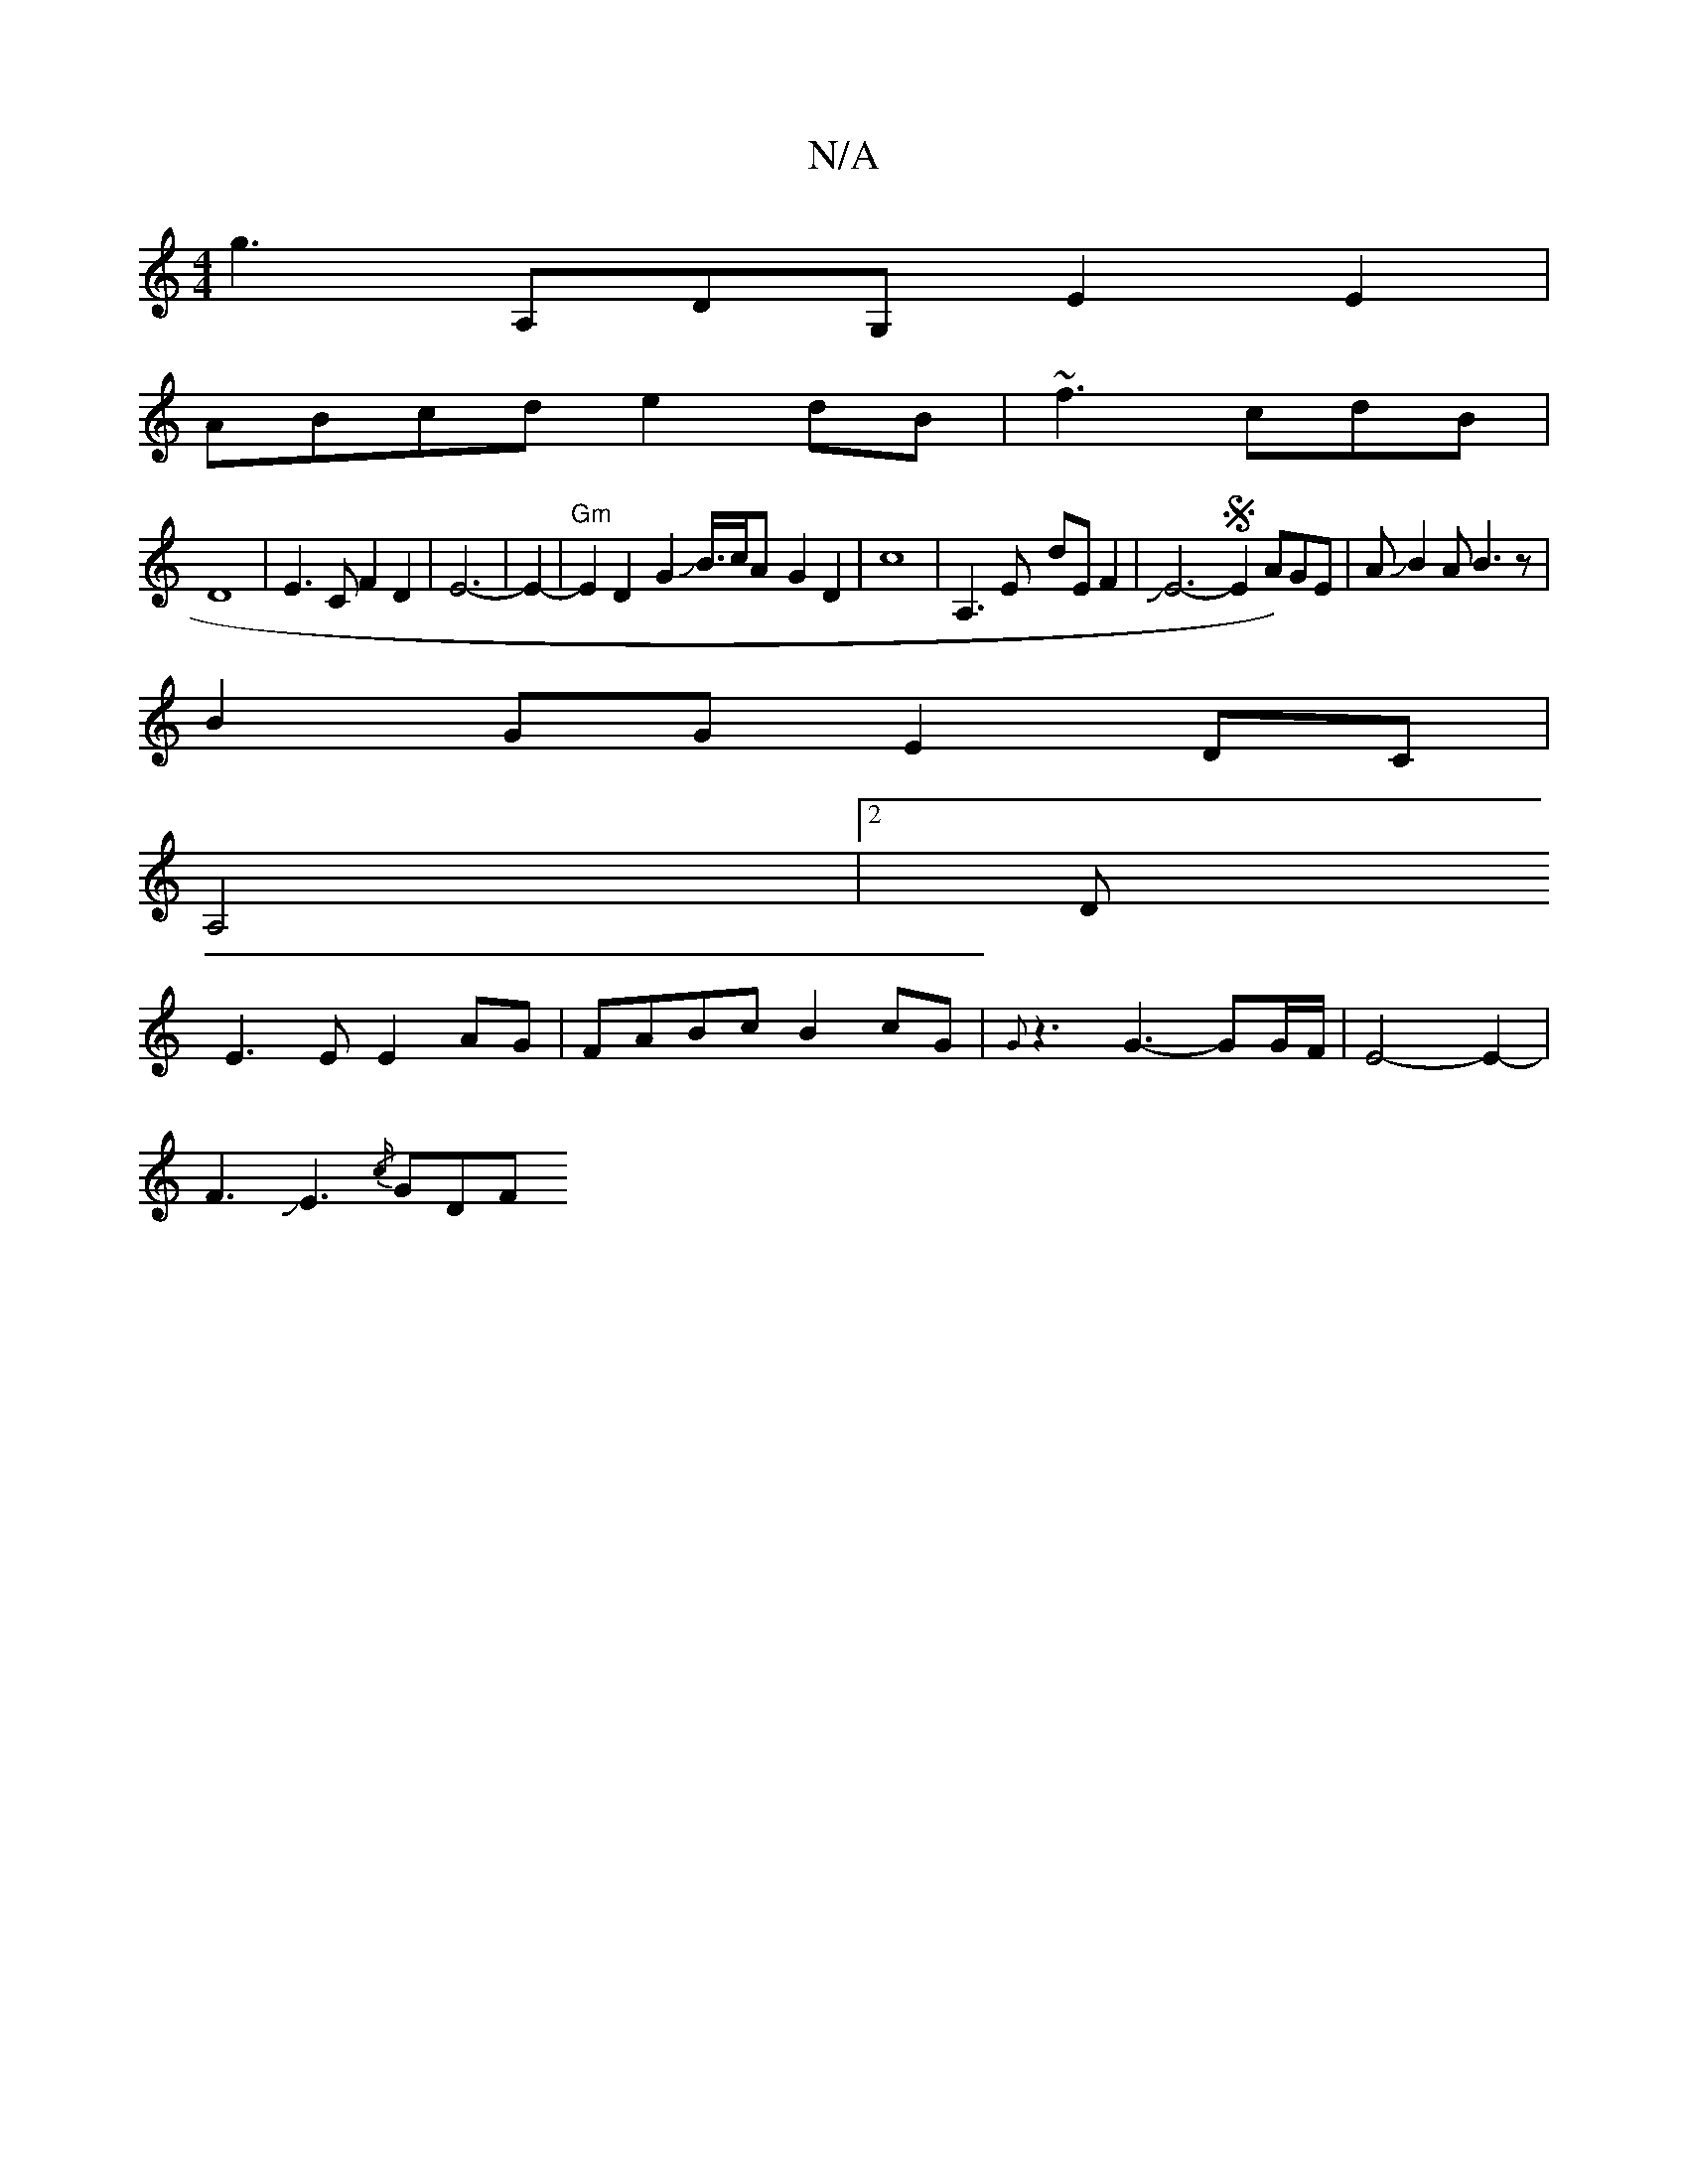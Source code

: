 X:1
T:N/A
M:4/4
R:N/A
K:Cmajor
g3A,DG, E2E2|
ABcd e2 dB|~f3 cdB |
D8- |E3CF2D2|E6-|E2-|"Gm" E2D2-G2JB3/4c/2A -G2D2|c8|A,3E- dE F2|JE6-S{/}E2A)GE|AJB2AB3z|
B2GG E2DC |
A,4|2D
E3E E2 AG|FABc B2cG|{G}z3G3- GG/F/|E4-E2-|
F3JE3-{/c/}GDF